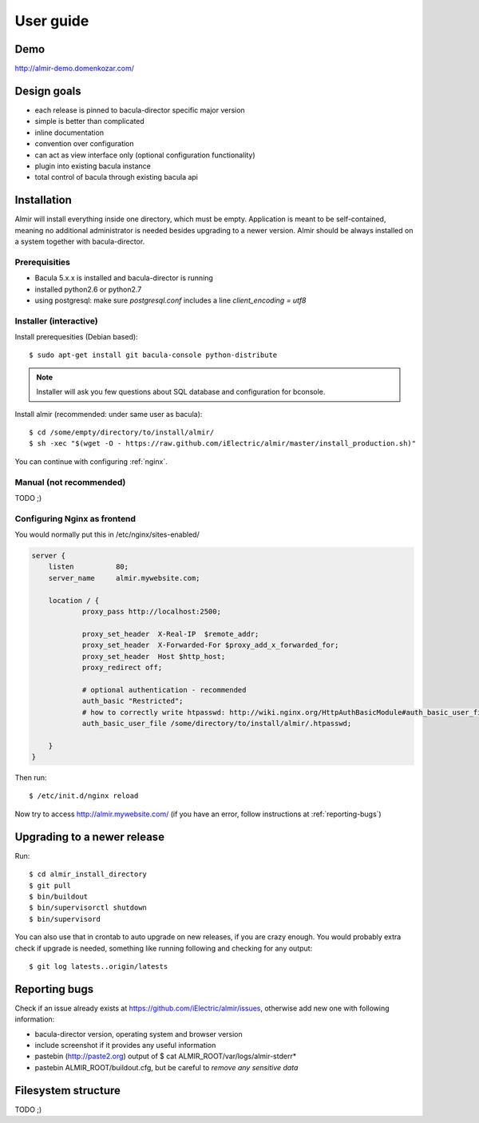 .. highlight:: bash

User guide
==========


Demo
----

http://almir-demo.domenkozar.com/

Design goals
------------

* each release is pinned to bacula-director specific major version
* simple is better than complicated
* inline documentation
* convention over configuration
* can act as view interface only (optional configuration functionality)
* plugin into existing bacula instance
* total control of bacula through existing bacula api


Installation
------------

Almir will install everything inside one directory, which must be empty. Application is meant to be self-contained,
meaning no additional administrator is needed besides upgrading to a newer version. Almir should
be always installed on a system together with bacula-director.

Prerequisities
**************

* Bacula 5.x.x is installed and bacula-director is running
* installed python2.6 or python2.7
* using postgresql: make sure `postgresql.conf` includes a line `client_encoding = utf8`


Installer (interactive)
***********************


Install prerequesities (Debian based)::

    $ sudo apt-get install git bacula-console python-distribute

.. note::

    Installer will ask you few questions about SQL database and configuration for bconsole.

Install almir (recommended: under same user as bacula)::

    $ cd /some/empty/directory/to/install/almir/
    $ sh -xec "$(wget -O - https://raw.github.com/iElectric/almir/master/install_production.sh)"

You can continue with configuring :ref:`nginx`.


Manual (not recommended)
************************

TODO ;)

.. _nginx:

Configuring Nginx as frontend
*****************************

You would normally put this in /etc/nginx/sites-enabled/

.. code-block:: nginx 

    server {
        listen          80;
        server_name     almir.mywebsite.com;

        location / {
                proxy_pass http://localhost:2500;

                proxy_set_header  X-Real-IP  $remote_addr;
                proxy_set_header  X-Forwarded-For $proxy_add_x_forwarded_for;
                proxy_set_header  Host $http_host;
                proxy_redirect off;

                # optional authentication - recommended
                auth_basic "Restricted";
                # how to correctly write htpasswd: http://wiki.nginx.org/HttpAuthBasicModule#auth_basic_user_file
                auth_basic_user_file /some/directory/to/install/almir/.htpasswd;

        }
    }

Then run::

    $ /etc/init.d/nginx reload

Now try to access http://almir.mywebsite.com/ (if you have an error, follow instructions at :ref:`reporting-bugs`)


Upgrading to a newer release
----------------------------

Run::

    $ cd almir_install_directory
    $ git pull
    $ bin/buildout
    $ bin/supervisorctl shutdown
    $ bin/supervisord

You can also use that in crontab to auto upgrade on new releases, if you are crazy enough. You would probably extra check if upgrade is needed, something like running following and checking for any output::

    $ git log latests..origin/latests

.. _reporting-bugs:

Reporting bugs
--------------

Check if an issue already exists at https://github.com/iElectric/almir/issues,
otherwise add new one with following information: 

* bacula-director version, operating system and browser version
* include screenshot if it provides any useful information
* pastebin (http://paste2.org) output of $ cat ALMIR_ROOT/var/logs/almir-stderr*
* pastebin ALMIR_ROOT/buildout.cfg, but be careful to *remove any sensitive data*


Filesystem structure
--------------------

TODO ;)
